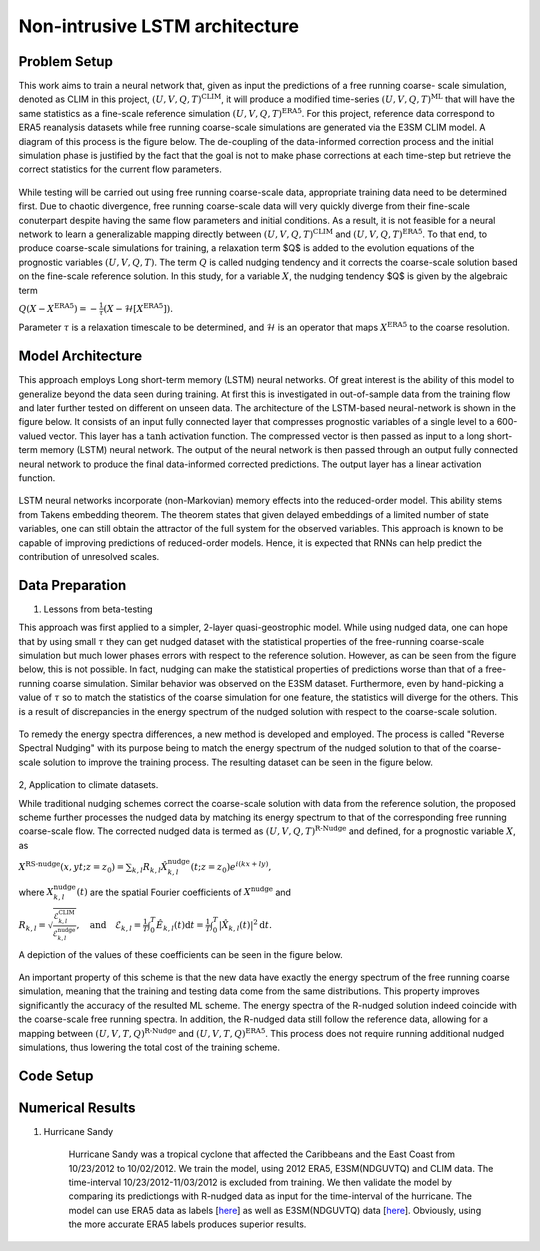 Non-intrusive LSTM architecture
===============================
Problem Setup
-------------

This work aims to train a neural network that, given as input the predictions of a free running coarse-
scale simulation, denoted as CLIM in this project, :math:`\left(U, V, Q, T\right)^{\text{CLIM}}`, it will produce a modified time-series :math:`\left(U, V, Q, T\right)^{\text{ML}}` that will have the same
statistics as a fine-scale reference simulation :math:`\left(U, V, Q, T\right)^{\text{ERA5}}`. For this
project, reference data correspond to ERA5 reanalysis datasets while free running coarse-scale
simulations are generated via the E3SM CLIM model. A diagram of this process is the figure below. The
de-coupling of the data-informed correction process and the initial simulation phase is justified by the
fact that the goal is not to make phase corrections at each time-step but retrieve the correct statistics
for the current flow parameters.


.. figure:: images/Methodology_Plot.png
  :width: 600
  :align: center
  :alt: Alternative text

While testing will be carried out using free running coarse-scale data, appropriate training data need to
be determined first. Due to chaotic divergence, free running coarse-scale data will very quickly diverge
from their fine-scale conuterpart despite having the same flow parameters and initial conditions. As a
result, it is not feasible for a neural network to learn a generalizable mapping directly between
:math:`\left(U, V, Q, T\right)^{\text{CLIM}}` and :math:`\left(U, V, Q, T\right)^{\text{ERA5}}`. To
that end, to produce coarse-scale simulations for training, a relaxation term $Q$ is added to the
evolution equations of the prognostic variables :math:`\left(U, V, Q, T\right)`. The term :math:`Q` is called nudging tendency
and it corrects the coarse-scale solution based on the fine-scale reference solution. In this study, for a
variable :math:`X`, the nudging tendency $Q$ is given by the algebraic term

:math:`Q\left( X-X^{\text{ERA5}} \right) = -\frac{1}{\tau} \left( X-\mathcal{H} \left[X^{\text{ERA5}}\right] \right).`

Parameter :math:`\tau` is a relaxation timescale to be determined, and :math:`\mathcal{H}` is an operator
that maps :math:`X^{\text{ERA5}}` to the coarse resolution.


Model Architecture
------------------

This approach employs Long short-term memory (LSTM) neural networks. Of great interest is the ability of this model to generalize beyond the data seen during training. At first this is investigated in out-of-sample data from the training flow and later further tested
on different on unseen data. The architecture of the LSTM-based neural-network is shown in the figure
below. It consists of an input fully connected layer that compresses prognostic variables of a single level
to a 600-valued vector. This layer has a :math:`\tanh` activation function. The compressed vector
is then passed as input to a long short-term memory (LSTM) neural network. The output of the neural network is then passed through an output fully connected neural network to produce the final data-informed corrected predictions. The output layer has a linear activation function.


.. figure:: images/ML_Architecture.png
  :width: 600
  :align: center
  :alt: Alternative text

LSTM neural networks incorporate (non-Markovian) memory effects into the reduced-order model. This
ability stems from Takens embedding theorem. The theorem states that given delayed embeddings of a
limited number of state variables, one can still obtain the attractor of the full system for the observed
variables. This approach is known to be capable of improving predictions of reduced-order models.
Hence, it is expected that RNNs can help predict the contribution of unresolved scales.

Data Preparation
----------------

1. Lessons from beta-testing

This approach was first applied to a simpler, 2-layer quasi-geostrophic model. While using nudged data, one can hope that by using small :math:`\tau` they can get nudged dataset with the statistical properties of the free-running coarse-scale simulation but much lower phases errors with respect to the reference solution. However, as can be seen from the figure below, this is not possible. In fact, nudging can make the statistical properties of predictions worse than that of a free-running coarse simulation. Similar behavior was observed on the E3SM dataset. Furthermore, even by hand-picking a value of :math:`\tau` so to match the statistics of the coarse simulation for one feature, the statistics will diverge for the others. This is a result
of discrepancies in the energy spectrum of the nudged solution with respect to the coarse-scale
solution.

.. figure:: images/Nudging_Choice.png
  :width: 600
  :align: center
  :alt: Alternative text

To remedy the energy spectra differences, a new method is developed and employed. The process is
called "Reverse Spectral Nudging" with its purpose being to match the energy spectrum of the nudged
solution to that of the coarse-scale solution to improve the training process. The resulting dataset can be seen in the figure below.

.. figure:: images/Rnudged_Energy.png
  :width: 600
  :align: center
  :alt: Alternative text


2, Application to climate datasets.

While traditional nudging schemes correct the coarse-scale solution with data from the reference solution, the proposed
scheme further processes the nudged data by matching its energy spectrum to that of the
corresponding free running coarse-scale flow. The corrected nudged data is termed as :math:`\left( U,
V, Q, T \right)^{\text{R-Nudge}}` and defined, for a prognostic variable :math:`X`, as

:math:`X^{\text{RS-nudge}}\left(x, y t; z=z_0\right) = \sum_{k,l} R_{k,l} \hat{X}_{k,l}^{\text{nudge}}(t;z=z_0) e^{i\left( k x +l y \right)},`

where :math:`{X}_{k,l}^{\text{nudge}}(t)` are the spatial Fourier coefficients of :math:`X^{\text{nudge}}` and

:math:`R_{k,l} = \sqrt{\frac{\mathcal{E}^{\text{CLIM}}_{k,l}}{\mathcal{E}^{\text{nudge}}_{k,l}}}, \quad\text{and} \quad \mathcal{E}_{k,l} = \frac{1}{T}\int_0^T \hat{E}_{k,l}(t) \mathrm{d}t =\frac{1}{T} \int_0^T|\hat{X}_{k,l}(t)|^2 \mathrm{d}t.`


A depiction of the values of these coefficients can be seen in the figure below.

.. figure:: images/E3SM_Rcoeff.png
  :width: 600
  :align: center
  :alt: Alternative text


An important property of this scheme is that the new data have exactly the energy spectrum of the free
running coarse simulation, meaning that the training and testing data come from the same distributions.
This property improves significantly the accuracy of the resulted ML scheme. The energy spectra of the
R-nudged solution indeed coincide with the coarse-scale free running spectra. In addition, the R-nudged data still follow the reference data, allowing for a mapping between :math:`\left( U,V,T,Q\right)^{\text{R-Nudge}}` and :math:`\left( U,V,T,Q \right)^{\text{ERA5}}`. This process does not
require running additional nudged simulations, thus lowering the total cost of the training scheme.

Code Setup
----------


Numerical Results
-----------------

1. Hurricane Sandy 

             Hurricane Sandy was a tropical cyclone that affected the Caribbeans and the East Coast from 10/23/2012 to 10/02/2012. We train the model,                using 2012 ERA5, E3SM(NDGUVTQ) and CLIM data. The time-interval 10/23/2012-11/03/2012 is excluded from training. We then validate the model              by comparing its predictiongs with R-nudged data as input for the time-interval of the hurricane. The model can use ERA5 data as labels     [`here <https://www.dropbox.com/s/7631nnd6x5q7gc0/TC_Speed_Isopressure_ERA5.mp4?dl=0>`_] as well as E3SM(NDGUVTQ) data [`here <https://www.dropbox.com/s/93ieajcq0ggph45/TC_Speed_Isopressure_Nudged.mp4?dl=0>`_]. Obviously, using the more accurate ERA5 labels produces superior results. 


